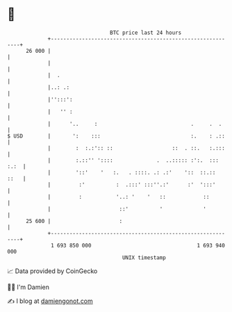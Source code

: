 * 👋

#+begin_example
                                    BTC price last 24 hours                    
                +------------------------------------------------------------+ 
         26 000 |                                                            | 
                |                                                            | 
                |  .                                                         | 
                |..: .:                                                      | 
                |'':::':                                                     | 
                |   '' :                                                     | 
                |      '..     :                              .     .  .     | 
   $ USD        |       ':    :::                             :.    : .::    | 
                |        :  :.:':: ::                   ::  . ::.   :.:::    | 
                |        :.::'' '::::              .  ..::::: :':.  ::: :.:  | 
                |        '::'    '   :.   . ::::. .: .:'    '::  ::.::  ::   | 
                |         :'          :  .:::' :::''.:'      :'  ':::'       | 
                |         :           '..: '    '   ::            ::         | 
                |                      ::'          '             '          | 
         25 600 |                      :                                     | 
                +------------------------------------------------------------+ 
                 1 693 850 000                                  1 693 940 000  
                                        UNIX timestamp                         
#+end_example
📈 Data provided by CoinGecko

🧑‍💻 I'm Damien

✍️ I blog at [[https://www.damiengonot.com][damiengonot.com]]
